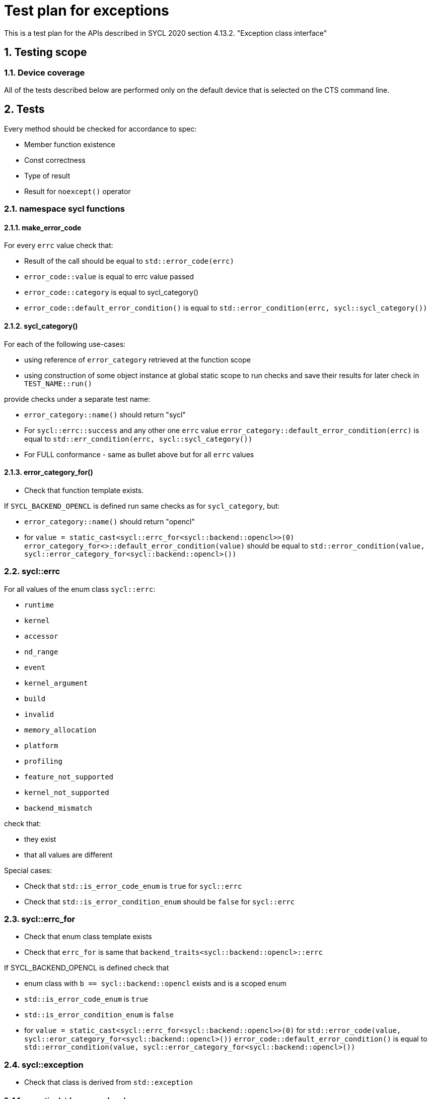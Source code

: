 :sectnums:
:xrefstyle: short

= Test plan for exceptions

This is a test plan for the APIs described in SYCL 2020 section 4.13.2.
"Exception class interface"

== Testing scope

=== Device coverage

All of the tests described below are performed only on the default device that
is selected on the CTS command line.


== Tests

Every method should be checked for accordance to spec:

* Member function existence
* Const correctness
* Type of result
* Result for `noexcept()` operator

=== namespace sycl functions

==== make_error_code

For every `errc` value check that:

* Result of the call should be equal to `std::error_code(errc)`
* `error_code::value` is equal to errc value passed
* `error_code::category` is equal to sycl_category()
* `error_code::default_error_condition()` is equal to
  `std::error_condition(errc, sycl::sycl_category())`

==== sycl_category()

For each of the following use-cases:

* using reference of `error_category` retrieved at the function scope
* using construction of some object instance at global static scope to
  run checks and save their results for later check in `TEST_NAME::run()`

provide checks under a separate test name:

* `error_category::name()` should return "sycl"
* For `sycl::errc::success` and any other one `errc` value `error_category::default_error_condition(errc)`
  is equal to `std::err_condition(errc, sycl::sycl_category())`
* For FULL conformance - same as bullet above but for all `errc` values

==== error_category_for()

* Check that function template exists.

If `SYCL_BACKEND_OPENCL` is defined run same checks as for `sycl_category`, but:

* `error_category::name()` should return "opencl"
* for `value = static_cast<sycl::errc_for<sycl::backend::opencl>>(0)`
  `error_category_for<>::default_error_condition(value)` should be equal to
  `std::error_condition(value, sycl::error_category_for<sycl::backend::opencl>())`

=== sycl::errc

For all values of the enum class `sycl::errc`:

* `runtime`
* `kernel`
* `accessor`
* `nd_range`
* `event`
* `kernel_argument`
* `build`
* `invalid`
* `memory_allocation`
* `platform`
* `profiling`
* `feature_not_supported`
* `kernel_not_supported`
* `backend_mismatch`

check that:

* they exist
* that all values are different

Special cases:

* Check that `std::is_error_code_enum` is `true` for `sycl::errc`
* Check that `std::is_error_condition_enum` should be `false` for `sycl::errc`

=== sycl::errc_for

* Check that enum class template exists

* Check that `errc_for` is same that `backend_traits<sycl::backend::opencl>::errc`

If SYCL_BACKEND_OPENCL is defined check that

* enum class with `b == sycl::backend::opencl` exists and is a scoped enum
* `std::is_error_code_enum` is `true`
* `std::is_error_condition_enum` is `false`
* for `value = static_cast<sycl::errc_for<sycl::backend::opencl>>(0)`
  for `std::error_code(value, sycl::eror_category_for<sycl::backend::opencl>())`
  `error_code::default_error_condition()` is equal to
  `std::error_condition(value, sycl::error_category_for<sycl::backend::opencl>())`

=== sycl::exception

* Check that class is derived from `std::exception`

==== exception(std::error_code ec)

For `sycl::errc::success` and any other value
(for FULL conformance - for all `errc` values) check:

* `exception::code()` returns value passed
* `exception::category()` returns sycl_category
* `exception::what()` returns null-terminated string
* `exception::has_context()` returns false
* `exception::get_context()` throws with `errc::invalid`

If SYCL_BACKEND_OPENCL defined
for `value = static_cast<sycl::errc_for<sycl::backend::opencl>>(0)`
for `error_code = std::error_code(value, sycl::eror_category_for<sycl::backend::opencl>())`
for exception(error_code) check same as above.

==== exception(int ev, const std::error_category& cat)

For `sycl::errc::success` and any other value
for `ev = static_cast<int>(value)` and for `cat = sycl_category()`
check that exception(ev, cat) is same as exception(std::error_code ec)

* `exception::code()` returns value passed
* `exception::category()` returns sycl_category
* `exception::what()` returns null-terminated string
* `exception::has_context()` returns false
* `exception::get_context()` throws with `errc::invalid`

If SYCL_BACKEND_OPENCL defined
for `ev = 0` and for `cat = sycl::eror_category_for<sycl::backend::opencl>()`
check that exception(ev, cat) is same as exception(std::error_code ec)

==== exception(context ctx, std::error_code ec)

Same as `exception(std::error_code)`, but:

* `exception::has_context()` should return true
* `exception::get_context()` should return the ctx passed

==== exception(context ctx, int ev, const std::error_category& cat)

Same as `exception(int ev, const std::error_category& cat)`, but:

* `exception::has_context()` should return true
* `exception::get_context()` should return the ctx passed

==== exception(std::error_code ec, const std::string& what_arg)

Same as `exception(std::error_code)`, but:

* for non-empty `what_arg` `exception::what()` should contain `what_arg` as substring
* for empty `what_arg` `exception::what()` should return null-terminated string

==== exception(std::error_code ec, const char* what_arg)

Same as `exception(std::error_code ec, const std::string& what_arg)`.

==== exception(int ev, const std::error_category& cat, const std::string& what_arg)

Same as `exception(int ev, const std::error_category& cat)`, but
same checks for `what_arg` as for
`exception(std::error_code ec,  const std::string& what_arg)`

==== exception(int ev, const std::error_category& cat, const char* what_arg)
Same as `exception(int ev, const std::error_category& cat, const std::string& what_arg)`

==== exception(context ctx, std::error_code ec, const std::string& what_arg)

Same as `exception(context ctx, std::error_code ec)`, but:
same checks for `what_arg` as for
`exception(std::error_code ec,  const std::string& what_arg)`

==== exception(context ctx, std::error_code ec, const char* what_arg)
Same as `exception(context ctx, std::error_code ec, const std::string& what_arg)`

==== exception(context ctx, int ev, const std::error_category& cat, const std::string& what_arg)

Same as `exception(context ctx, int ev, const std::error_category& cat)`, but:
same checks for `what_arg` as for
`exception(std::error_code ec,  const std::string& what_arg)`

==== exception(context ctx, int ev, const std::error_category& cat, const std::string& what_arg)

Same as `exception(context ctx, int ev, const std::error_category& cat, const std::string& what_arg)`

==== exception( const exception& other )

For any constructor from 12 constructors above
make same checks as for the original constructor

==== operator = ()

* For any constructor from 12 constructors above as SRC object:
  for any second constructor from 12 constructors above as DST object:
  make same checks as for the SRC constructor
* ensure copy assignment doesn't throw

=== sycl::exception_list

Verify that:

* `value_type` `std::is_same` with `std::exception_ptr`
* `reference` `std::is_same` with `value_type&`
* `const_reference` `std::is_same` with `const value_type&`
* `size_type` `std::is_same` with `std::size_t`
* `iterator` satisfies `LegacyForwardIterator`
* `const_iterator` satisfies `LegacyForwardIterator`

For default-constructed `exception_list` check that:

* `exception_list::size()` is zero
* `exception_list::begin()` is equal to `exception_list::end()`

=== sycl::async_handler

Check that `sycl::async_handler` `std::is_same` with `std::function<void(sycl::exception_list)>`

For cases:

* `queue::wait_and_throw()`
* `queue::throw_asynchronous()`
* `event::wait_and_throw()`
* on queue destruction
* on context destruction
* on buffer destruction

check that when there are no exceptions expected then the async handler is not invoked.

==== Simple invokation of default async handler

* Save default terminate handler using get_terminate.
* Set new terminate handler via `std::set_terminate` that just changes global variable
* Submit host_task to a queue that throws an exception
* Call `queue::wait_and_throw()`
* Check that global variable changed accordingly to make sure that default async_handler has called std::terminate
* Use `std::set_terminate` to return saved default terminate handler

==== Priorities of async handlers

Create 2 user defined async handlers, first changes global variable to 1, second changes global variable to 2.
Both checks that exceptions that passed via exception_list parameter have error code `errc::accessor` or `errc::nd_range`.

To check that queue's handler will be used first:

* Create context with first user defined async_handler
* Create queue with context, cts_selector and second user defined async_handler
* Submit host_task to a queue that throws an `exception(errc::accessor)`
* Submit host_task to a queue that throws an `exception(errc::nd_range)`
* Call `queue::wait_and_throw()`
* Check that global variable changed to 2 as async_handler for the queue were called

To check that secondary queue's handler will be used if queue doesn't have one:

* Create context with first user defined async_handler
* Create queue with context and cts_selector without user defined async_handler
* Submit host_task to a queue that throws an `exception(errc::accessor)`
* Submit host_task to a queue that throws an `exception(errc::nd_range)`
* Call `queue::wait_and_throw()`
* Check that global variable changed to 1 as async_handler for the context were called

==== Async handlers with a secondary queue

* Create 2 user defined async handlers, first changes one global variable to 1, second changes another global variable to 2
* Create third user defined async handlers, that changes both global variables to 3
* All careated async handlers checks that exceptions that passed via exception_list parameter have error code `errc::accessor`

To check that queues' handlers will be used:

* Create context with third user defined async_handler
* Create first queue with context, cts_selector and first user defined async_handler
* Create second queue with context, cts_selector and second user defined async_handler
* Submit host_task to a queue using second queue as a parameter that throws an `exception(errc::accessor)`
* Call `queue::wait_and_throw()` for both queues
* Check that first global variable changed to 1 as async_handler for first queue were called
* Check that second global variable changed to 2 as async_handler for secondary queue were called

To check that context's handler will be used if queues don't have one:

* Create context with third user defined async_handler.
* Create first queue with context and cts_selector without user defined async_handler
* Create second queue with context and cts_selector without user defined async_handler
* Submit host_task to a queue using second queue as a parameter that throws an `exception(errc::accessor)`
* Call `queue::wait_and_throw()` for both queues
* Check that global variables changed to 3 as async_handler for the context were called

=== Synchronous exceptions mechanism

Check an empty `queue::submit()` doesn't result in exceptions.
